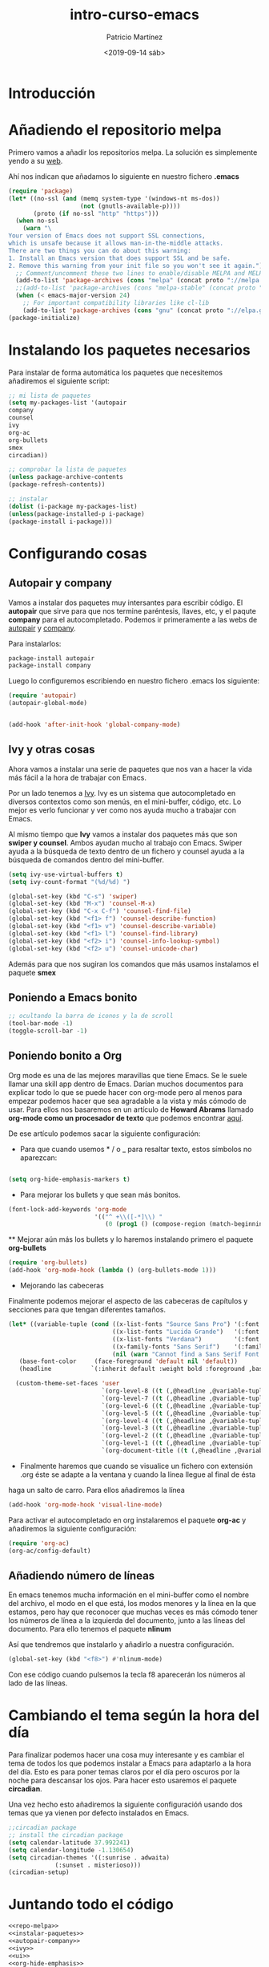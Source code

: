 #+title: intro-curso-emacs
#+author: Patricio Martínez
#+email: maxxcan@argonauta
#+date: <2019-09-14 sáb>

* Introducción

* Añadiendo el repositorio melpa
Primero vamos a añadir los repositorios melpa. La solución es simplemente yendo a su [[https://melpa.org/#/][web]]. 

Ahí nos indican que añadamos lo siguiente en nuestro fichero *.emacs* 

#+name: repo-melpa
#+BEGIN_SRC emacs-lisp :noweb yes
(require 'package)
(let* ((no-ssl (and (memq system-type '(windows-nt ms-dos))
                    (not (gnutls-available-p))))
       (proto (if no-ssl "http" "https")))
  (when no-ssl
    (warn "\
Your version of Emacs does not support SSL connections,
which is unsafe because it allows man-in-the-middle attacks.
There are two things you can do about this warning:
1. Install an Emacs version that does support SSL and be safe.
2. Remove this warning from your init file so you won't see it again."))
  ;; Comment/uncomment these two lines to enable/disable MELPA and MELPA Stable as desired
  (add-to-list 'package-archives (cons "melpa" (concat proto "://melpa.org/packages/")) t)
  ;;(add-to-list 'package-archives (cons "melpa-stable" (concat proto "://stable.melpa.org/packages/")) t)
  (when (< emacs-major-version 24)
    ;; For important compatibility libraries like cl-lib
    (add-to-list 'package-archives (cons "gnu" (concat proto "://elpa.gnu.org/packages/")))))
(package-initialize)
#+END_SRC

* Instalando los paquetes necesarios

Para instalar de forma automática los paquetes que necesitemos añadiremos el siguiente script: 

#+name: instalar-paquetes
#+BEGIN_SRC emacs-lisp
;; mi lista de paquetes
(setq my-packages-list '(autopair
company
counsel
ivy
org-ac
org-bullets
smex
circadian))

;; comprobar la lista de paquetes
(unless package-archive-contents
(package-refresh-contents))

;; instalar
(dolist (i-package my-packages-list)
(unless(package-installed-p i-package)
(package-install i-package)))
#+END_SRC

* Configurando cosas
** Autopair y company 

 Vamos a instalar dos paquetes muy intersantes para escribir código. El *autopair* que sirve para que nos termine paréntesis, llaves, etc, y el paqute *company* para el autocompletado. Podemos ir primeramente a las webs de [[https://github.com/joaotavora/autopair][autopair]] y [[https://company-mode.github.io/][company]]. 

 Para instalarlos: 

 #+BEGIN_SRC emacs-lisp
 package-install autopair
 package-install company
 #+END_SRC

 Luego lo configuremos escribiendo en nuestro fichero .emacs los siguiente:

 #+name: autopair-company :noweb yes
 #+BEGIN_SRC emacs-lisp 
 (require 'autopair)
 (autopair-global-mode)


 (add-hook 'after-init-hook 'global-company-mode)
 #+END_SRC

** Ivy y otras cosas 

 Ahora vamos a instalar una serie de paquetes que nos van a hacer la vida más fácil a la hora de trabajar con Emacs. 

 Por un lado tenemos a  [[https://oremacs.com/swiper/][Ivy]]. Ivy es un sistema que autocompletado en diversos contextos como son menús, en el mini-buffer, código, etc. Lo mejor es verlo funcionar y ver como nos ayuda mucho a trabajar con Emacs. 

 Al mismo tiempo que *Ivy* vamos a instalar dos paquetes más que son *swiper y counsel*. Ambos ayudan mucho al trabajo con Emacs. Swiper ayuda a la búsqueda de texto dentro de un fichero y counsel ayuda a la búsqueda de comandos dentro del mini-buffer.  

 #+name: ivy
 #+BEGIN_SRC emacs-lisp :noweb yes
 (setq ivy-use-virtual-buffers t)
 (setq ivy-count-format "(%d/%d) ")
 
 (global-set-key (kbd "C-s") 'swiper)
 (global-set-key (kbd "M-x") 'counsel-M-x)
 (global-set-key (kbd "C-x C-f") 'counsel-find-file)
 (global-set-key (kbd "<f1> f") 'counsel-describe-function)
 (global-set-key (kbd "<f1> v") 'counsel-describe-variable)
 (global-set-key (kbd "<f1> l") 'counsel-find-library)
 (global-set-key (kbd "<f2> i") 'counsel-info-lookup-symbol)
 (global-set-key (kbd "<f2> u") 'counsel-unicode-char)

 #+END_SRC

 Además para que nos sugiran los comandos que más usamos instalamos el paquete *smex*
** Poniendo a Emacs bonito 

#+name: ui
#+BEGIN_SRC emacs-lisp :noweb yes
;; ocultando la barra de iconos y la de scroll
(tool-bar-mode -1)
(toggle-scroll-bar -1)
#+END_SRC

** Poniendo bonito a Org

 Org mode es una de las mejores maravillas que tiene Emacs. Se le suele llamar una skill app dentro de Emacs. Darían muchos documentos para explicar todo lo que se puede hacer con org-mode pero al menos para empezar podemos hacer que sea agradable a la vista y más cómodo de usar. Para ellos nos basaremos en un artículo de *Howard Abrams* llamado *org-mode como un procesador de texto* que podemos encontrar [[http://www.howardism.org/Technical/Emacs/orgmode-wordprocessor.html][aquí]]. 

 De ese artículo podemos sacar la siguiente configuración: 

 + Para que cuando usemos * / o _ para resaltar texto, estos símbolos no aparezcan:

 #+name: org-hide-emphansis 
 #+BEGIN_SRC emacs-lisp :noweb yes

 (setq org-hide-emphasis-markers t)

 #+END_SRC 

 + Para mejorar los bullets y que sean más bonitos.

 #+name: bullets-format
 #+begin_src emacs-lisp :noweb yes
 (font-lock-add-keywords 'org-mode
                         '(("^ +\\([-*]\\) "
                            (0 (prog1 () (compose-region (match-beginning 1) (match-end 1) "•"))))))
 #+end_src 

  ** Mejorar aún más los bullets y lo haremos instalando primero el paquete *org-bullets*

 #+name:  bullets
 #+BEGIN_SRC emacs-lisp :noweb yes
 (require 'org-bullets)
 (add-hook 'org-mode-hook (lambda () (org-bullets-mode 1)))
 #+END_SRC 

 + Mejorando las cabeceras  

 Finalmente podemos mejorar el aspecto de las cabeceras de capítulos y secciones para que tengan diferentes tamaños. 

 #+name:  cabeceras
 #+BEGIN_SRC emacs-lisp :noweb yes
 (let* ((variable-tuple (cond ((x-list-fonts "Source Sans Pro") '(:font "Source Sans Pro"))
                              ((x-list-fonts "Lucida Grande")   '(:font "Lucida Grande"))
                              ((x-list-fonts "Verdana")         '(:font "Verdana"))
                              ((x-family-fonts "Sans Serif")    '(:family "Sans Serif"))
                              (nil (warn "Cannot find a Sans Serif Font.  Install Source Sans Pro."))))
	(base-font-color     (face-foreground 'default nil 'default))
	(headline           `(:inherit default :weight bold :foreground ,base-font-color)))

   (custom-theme-set-faces 'user
                           `(org-level-8 ((t (,@headline ,@variable-tuple))))
                           `(org-level-7 ((t (,@headline ,@variable-tuple))))
                           `(org-level-6 ((t (,@headline ,@variable-tuple))))
                           `(org-level-5 ((t (,@headline ,@variable-tuple))))
                           `(org-level-4 ((t (,@headline ,@variable-tuple :height 1.1))))
                           `(org-level-3 ((t (,@headline ,@variable-tuple :height 1.25))))
                           `(org-level-2 ((t (,@headline ,@variable-tuple :height 1.5))))
                           `(org-level-1 ((t (,@headline ,@variable-tuple :height 1.75))))
                           `(org-document-title ((t (,@headline ,@variable-tuple :height 1.5 :underline nil
 #+END_SRC 

 + Finalmente haremos que cuando se visualice un fichero con extensión .org éste se adapte a la ventana y cuando la línea llegue al final de ésta
 haga un salto de carro. Para ellos añadiremos la línea 

 #+name: visual-line
 #+BEGIN_SRC emacs-lisp :noweb yes
 (add-hook 'org-mode-hook 'visual-line-mode)
 #+END_SRC


 Para activar el autocompletado en org instalaremos el paquete *org-ac* y añadiremos la siguiente configuración: 

 #+name:  autocompletado
 #+BEGIN_SRC emacs-lisp :noweb yes
 (require 'org-ac)
 (org-ac/config-default)
 #+END_SRC

** Añadiendo número de líneas 

 En emacs tenemos mucha información en el mini-buffer como el nombre del archivo, el modo en el que está, los modos menores y la línea en la que estamos, pero hay que reconocer que muchas veces es más cómodo tener los números de línea a la izquierda del documento, junto a las líneas del documento. Para ello tenemos el paquete *nlinum* 

 Así que tendremos que instalarlo y añadirlo a nuestra configuración. 

 #+name: nlinum
 #+BEGIN_SRC emacs-lisp :noweb yes
 (global-set-key (kbd "<f8>") #'nlinum-mode)
 #+END_SRC

 Con ese código cuando pulsemos la tecla f8 aparecerán los números al lado de las líneas.

* Cambiando el tema según la hora del día

Para finalizar podemos hacer una cosa muy interesante y es cambiar el tema de todos los que podemos instalar a Emacs para adaptarlo a la hora del día. Esto es para poner temas claros por el día pero oscuros por la noche para descansar los ojos. Para hacer esto usaremos el paquete *circadian*. 

Una vez hecho esto añadiremos la siguiente configuracióń usando dos temas que ya vienen por defecto instalados en Emacs. 

#+name:  circadian
#+BEGIN_SRC emacs-lisp :noweb yes
;;circadian package
;; install the circadian package
(setq calendar-latitude 37.992241)
(setq calendar-longitude -1.130654)
(setq circadian-themes '((:sunrise . adwaita)
			 (:sunset . misterioso)))
(circadian-setup)
#+END_SRC

* Juntando todo el código

#+BEGIN_SRC emacs-lisp :tangle ~/.config/emacs/init :noweb yes :padline no :results silent
<<repo-melpa>>
<<instalar-paquetes>>
<<autopair-company>>
<<ivy>>
<<ui>>
<<org-hide-emphasis>>
<<bullets-format>>
<<bullets>>
<<autocompletado>>
<<nlinum>>
<<circadian>>
#+END_SRC

* Exportando 

Tal como he indicado en la propia plantilla para exportar el código podemos usar la combinación de teclas C-c C-v t (C es control) o bien escribir en el minibuffer con Alt-x, org-babel-tangle

Como vemos al final hay dos conjuntos de código que tienen la orden :tangle y nombre de archivo. Ese tangle significa que ese código se generará en un fichero que le hemos indicado.
